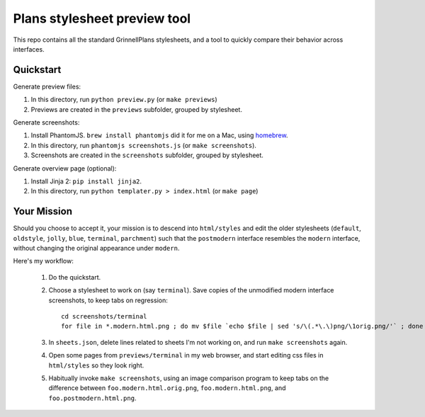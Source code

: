 Plans stylesheet preview tool
=============================

This repo contains all the standard GrinnellPlans stylesheets, and a
tool to quickly compare their behavior across interfaces.

Quickstart
----------

Generate preview files:

1. In this directory, run ``python preview.py`` (or ``make previews``)
2. Previews are created in the ``previews`` subfolder, grouped by
   stylesheet.

Generate screenshots:

1. Install PhantomJS. ``brew install phantomjs`` did it for me on a
   Mac, using homebrew_.
2. In this directory, run ``phantomjs screenshots.js`` (or ``make
   screenshots``).
3. Screenshots are created in the ``screenshots`` subfolder, grouped
   by stylesheet.

.. _homebrew: http://mxcl.github.io/homebrew/

Generate overview page (optional):

1. Install Jinja 2: ``pip install jinja2``.
2. In this directory, run ``python templater.py > index.html``
   (or ``make page``)


Your Mission
------------

Should you choose to accept it, your mission is to descend into
``html/styles`` and edit the older stylesheets (``default``,
``oldstyle``, ``jolly``, ``blue``, ``terminal``, ``parchment``)
such that the ``postmodern`` interface resembles the ``modern``
interface, without changing the original appearance under ``modern``.

Here's my workflow:

 1. Do the quickstart.
 2. Choose a stylesheet to work on (say ``terminal``).
    Save copies of the unmodified modern interface screenshots, to
    keep tabs on regression::

     cd screenshots/terminal
     for file in *.modern.html.png ; do mv $file `echo $file | sed 's/\(.*\.\)png/\1orig.png/'` ; done

 3. In ``sheets.json``, delete lines related to sheets I'm not working on,
    and run ``make screenshots`` again.
 4. Open some pages from ``previews/terminal`` in my web browser, and
    start editing css files in ``html/styles`` so they look right.
 5. Habitually invoke ``make screenshots``, using an image comparison
    program to keep tabs on the difference between
    ``foo.modern.html.orig.png``, 
    ``foo.modern.html.png``, and
    ``foo.postmodern.html.png``.


